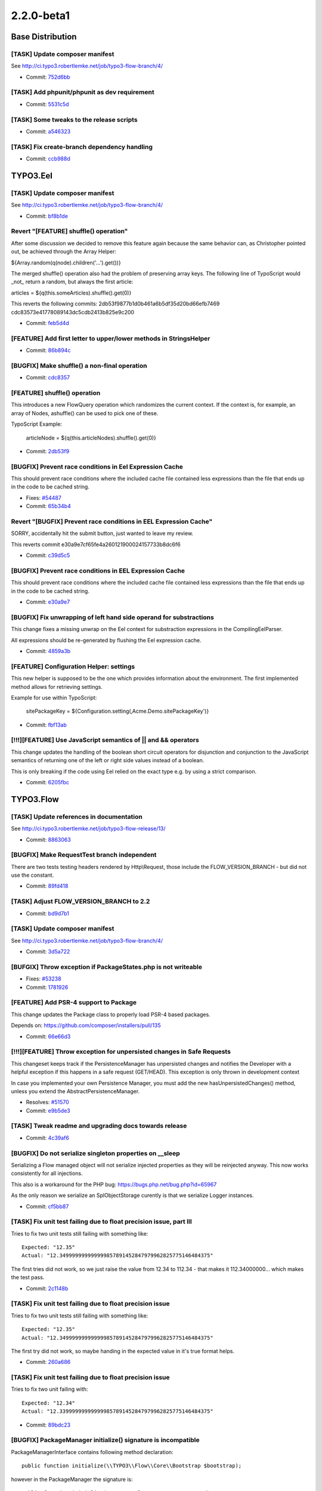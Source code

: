 ====================
2.2.0-beta1
====================

~~~~~~~~~~~~~~~~~~~~~~~~~~~~~~~~~~~~~~~~
Base Distribution
~~~~~~~~~~~~~~~~~~~~~~~~~~~~~~~~~~~~~~~~

[TASK] Update composer manifest
-----------------------------------------------------------------------------------------

See http://ci.typo3.robertlemke.net/job/typo3-flow-branch/4/

* Commit: `752d6bb <https://git.typo3.org/Flow/Distributions/Base.git/commit/752d6bbad2716f48f3753949a2f29f54b6ac7608>`_

[TASK] Add phpunit/phpunit as dev requirement
-----------------------------------------------------------------------------------------

* Commit: `5531c5d <https://git.typo3.org/Flow/Distributions/Base.git/commit/5531c5d1ea22c4c7de97035296e879c97a9e2c29>`_

[TASK] Some tweaks to the release scripts
-----------------------------------------------------------------------------------------

* Commit: `a546323 <https://git.typo3.org/Flow/Distributions/Base.git/commit/a546323ae510ce07cba873223b87f66319729363>`_

[TASK] Fix create-branch dependency handling
-----------------------------------------------------------------------------------------

* Commit: `ccb988d <https://git.typo3.org/Flow/Distributions/Base.git/commit/ccb988da6b41be1e8095f468f2165cb20b68905b>`_

~~~~~~~~~~~~~~~~~~~~~~~~~~~~~~~~~~~~~~~~
TYPO3.Eel
~~~~~~~~~~~~~~~~~~~~~~~~~~~~~~~~~~~~~~~~

[TASK] Update composer manifest
-----------------------------------------------------------------------------------------

See http://ci.typo3.robertlemke.net/job/typo3-flow-branch/4/

* Commit: `bf8b1de <https://git.typo3.org/Packages/TYPO3.Eel.git/commit/bf8b1de74618769f070fd92638ee2a767c67096a>`_

Revert "[FEATURE] shuffle() operation"
-----------------------------------------------------------------------------------------

After some discussion we decided to remove this feature again because the same
behavior can, as Christopher pointed out, be achieved through the Array Helper:

${Array.random(q(node).children('...').get())}

The merged shuffle() operation also had the problem of preserving array keys.
The following line of TypoScript would _not_ return a random, but always the
first article:

articles = ${q(this.someArticles).shuffle().get(0)}

This reverts the following commits:
2db53f9877b1d0b461a6b5df35d20bd66efb7469
cdc83573e41778089143dc5cdb2413b825e9c200

* Commit: `feb5d4d <https://git.typo3.org/Packages/TYPO3.Eel.git/commit/feb5d4df0308c5b171befdb61e088f1c5eb31460>`_

[FEATURE] Add first letter to upper/lower methods in StringsHelper
-----------------------------------------------------------------------------------------

* Commit: `86b894c <https://git.typo3.org/Packages/TYPO3.Eel.git/commit/86b894c0ae3ed057e427362307d8442e880e6908>`_

[BUGFIX] Make shuffle() a non-final operation
-----------------------------------------------------------------------------------------

* Commit: `cdc8357 <https://git.typo3.org/Packages/TYPO3.Eel.git/commit/cdc83573e41778089143dc5cdb2413b825e9c200>`_

[FEATURE] shuffle() operation
-----------------------------------------------------------------------------------------

This introduces a new FlowQuery operation which randomizes the current
context. If the context is, for example, an array of Nodes, ashuffle()
can be used to pick one of these.

TypoScript Example:

  articleNode = ${q(this.articleNodes).shuffle().get(0)}

* Commit: `2db53f9 <https://git.typo3.org/Packages/TYPO3.Eel.git/commit/2db53f9877b1d0b461a6b5df35d20bd66efb7469>`_

[BUGFIX] Prevent race conditions in Eel Expression Cache
-----------------------------------------------------------------------------------------

This should prevent race conditions where the included cache
file contained less expressions than the file that ends up in
the code to be cached string.

* Fixes: `#54487 <http://forge.typo3.org/issues/54487>`_
* Commit: `65b34b4 <https://git.typo3.org/Packages/TYPO3.Eel.git/commit/65b34b448deeadd331c8fa7c079c36c7812fdcc1>`_

Revert "[BUGFIX] Prevent race conditions in EEL Expression Cache"
-----------------------------------------------------------------------------------------

SORRY, accidentally hit the submit button, just wanted to leave my review.

This reverts commit e30a9e7cf65fe4a260121900024157733b8dc6f6

* Commit: `c39d5c5 <https://git.typo3.org/Packages/TYPO3.Eel.git/commit/c39d5c5e2db46d214ffdb1821b8a76ddd9be325f>`_

[BUGFIX] Prevent race conditions in EEL Expression Cache
-----------------------------------------------------------------------------------------

This should prevent race conditions where the included cache
file contained less expressions than the file that ends up in
the code to be cached string.

* Commit: `e30a9e7 <https://git.typo3.org/Packages/TYPO3.Eel.git/commit/e30a9e7cf65fe4a260121900024157733b8dc6f6>`_

[BUGFIX] Fix unwrapping of left hand side operand for substractions
-----------------------------------------------------------------------------------------

This change fixes a missing unwrap on the Eel context for substraction
expressions in the CompilingEelParser.

All expressions should be re-generated by flushing the Eel expression
cache.

* Commit: `4859a3b <https://git.typo3.org/Packages/TYPO3.Eel.git/commit/4859a3bd0fa7203819612f39dd24f925734a5a11>`_

[FEATURE] Configuration Helper: settings
-----------------------------------------------------------------------------------------

This new helper is supposed to be the one which provides information
about the environment. The first implemented method allows for retrieving
settings.

Example for use within TypoScript:

	sitePackageKey = ${Configuration.setting(‚Acme.Demo.sitePackageKey')}

* Commit: `fbf13ab <https://git.typo3.org/Packages/TYPO3.Eel.git/commit/fbf13aba9ba5c044161d6186ef6acea57e35f801>`_

[!!!][FEATURE] Use JavaScript semantics of || and && operators
-----------------------------------------------------------------------------------------

This change updates the handling of the boolean short circuit operators
for disjunction and conjunction to the JavaScript semantics of returning
one of the left or right side values instead of a boolean.

This is only breaking if the code using Eel relied on the exact type
e.g. by using a strict comparison.

* Commit: `6205fbc <https://git.typo3.org/Packages/TYPO3.Eel.git/commit/6205fbc0f24577add74045508a737ae3f5038c0a>`_

~~~~~~~~~~~~~~~~~~~~~~~~~~~~~~~~~~~~~~~~
TYPO3.Flow
~~~~~~~~~~~~~~~~~~~~~~~~~~~~~~~~~~~~~~~~

[TASK] Update references in documentation
-----------------------------------------------------------------------------------------

See http://ci.typo3.robertlemke.net/job/typo3-flow-release/13/

* Commit: `8863063 <https://git.typo3.org/Packages/TYPO3.Flow.git/commit/8863063a544f3d5a78e4792303f72729cc5d8e70>`_

[BUGFIX] Make RequestTest branch independent
-----------------------------------------------------------------------------------------

There are two tests testing headers rendered by Http\\Request, those
include the FLOW_VERSION_BRANCH - but did not use the constant.

* Commit: `89fd418 <https://git.typo3.org/Packages/TYPO3.Flow.git/commit/89fd41847b2e639ce6a9b51824f6439ab03c0ac7>`_

[TASK] Adjust FLOW_VERSION_BRANCH to 2.2
-----------------------------------------------------------------------------------------

* Commit: `bd9d7b1 <https://git.typo3.org/Packages/TYPO3.Flow.git/commit/bd9d7b133c99dac55ba64d0f03410d8972cef099>`_

[TASK] Update composer manifest
-----------------------------------------------------------------------------------------

See http://ci.typo3.robertlemke.net/job/typo3-flow-branch/4/

* Commit: `3d5a722 <https://git.typo3.org/Packages/TYPO3.Flow.git/commit/3d5a722b61c03cd10e84909f1098227c4d16b41c>`_

[BUFGIX] Throw exception if PackageStates.php is not writeable
-----------------------------------------------------------------------------------------

* Fixes: `#53238 <http://forge.typo3.org/issues/53238>`_
* Commit: `1781926 <https://git.typo3.org/Packages/TYPO3.Flow.git/commit/1781926870db735f5b32db6b9fe0199a6f4e99e6>`_

[FEATURE] Add PSR-4 support to Package
-----------------------------------------------------------------------------------------

This change updates the Package class to properly load PSR-4
based packages.

Depends on: https://github.com/composer/installers/pull/135

* Commit: `66e66d3 <https://git.typo3.org/Packages/TYPO3.Flow.git/commit/66e66d39d90a0d712fef468dfa37f20ba5da3561>`_

[!!!][FEATURE] Throw exception for unpersisted changes in Safe Requests
-----------------------------------------------------------------------------------------

This changeset keeps track if the PersistenceManager has unpersisted changes
and notifies the Developer with a helpful exception if this happens in a
safe request (GET/HEAD). This exception is only thrown in development context

In case you implemented your own Persistence Manager, you must add the new
hasUnpersistedChanges() method, unless you extend the AbstractPersistenceManager.

* Resolves: `#51570 <http://forge.typo3.org/issues/51570>`_
* Commit: `e9b5de3 <https://git.typo3.org/Packages/TYPO3.Flow.git/commit/e9b5de3f8708ce136c2a08d07e173f953013ecce>`_

[TASK] Tweak readme and upgrading docs towards release
-----------------------------------------------------------------------------------------

* Commit: `4c39af6 <https://git.typo3.org/Packages/TYPO3.Flow.git/commit/4c39af690571e7bd0930e8bef1bdfaf93f533fd0>`_

[BUGFIX] Do not serialize singleton properties on __sleep
-----------------------------------------------------------------------------------------

Serializing a Flow managed object will not serialize injected
properties as they will be reinjected anyway. This now works
consistently for all injections.

This also is a workaround for the PHP bug:
https://bugs.php.net/bug.php?id=65967

As the only reason we serialize an SplObjectStorage curently is
that we serialize Logger instances.

* Commit: `cf5bb87 <https://git.typo3.org/Packages/TYPO3.Flow.git/commit/cf5bb875cbe57b72a1da2dc75ce49e9401bc3cb3>`_

[TASK] Fix unit test failing due to float precision issue, part III
-----------------------------------------------------------------------------------------

Tries to fix two unit tests still failing with something like::

  Expected: "12.35"
  Actual: "12.349999999999999857891452847979962825775146484375"

The first tries did not work, so we just raise the value from 12.34 to
112.34 - that makes it 112.34000000... which makes the test pass.

* Commit: `2c1148b <https://git.typo3.org/Packages/TYPO3.Flow.git/commit/2c1148be6ed0c78edd5b449294dcc26bf9755b18>`_

[TASK] Fix unit test failing due to float precision issue
-----------------------------------------------------------------------------------------

Tries to fix two unit tests still failing with something like::

  Expected: "12.35"
  Actual: "12.349999999999999857891452847979962825775146484375"

The first try did not work, so maybe handing in the expected value in
it's true format helps.

* Commit: `260a686 <https://git.typo3.org/Packages/TYPO3.Flow.git/commit/260a6868b9b2536ca62133b716764625033c80e4>`_

[TASK] Fix unit test failing due to float precision issue
-----------------------------------------------------------------------------------------

Tries to fix two unit failing with::

  Expected: "12.34"
  Actual: "12.339999999999999857891452847979962825775146484375"

* Commit: `89bdc23 <https://git.typo3.org/Packages/TYPO3.Flow.git/commit/89bdc23257a91c75c861739cff0b1d773e7d4482>`_

[BUGFIX] PackageManager initialize() signature is incompatible
-----------------------------------------------------------------------------------------

PackageManagerInterface contains following method declaration::

 public function initialize(\\TYPO3\\Flow\\Core\\Bootstrap $bootstrap);

however in the PackageManager the signature is::

  public function initialize(\\TYPO3\\Flow\\Core\\Bootstrap $bootstrap,
    $packagesBasePath = FLOW_PATH_PACKAGES,
    $packageStatesPathAndFilename = '')

This will create a fatal error on some versions of php and when running
unit tests on hhvm (of CMS), see
http://php.net/manual/en/language.oop5.interfaces.php:

"The class implementing the interface must use the exact same method
signatures as are defined in the interface. Not doing so will result
in a fatal error."

This change updates the method signature of the PackageManager to be in
line with the interface.

* Fixes: `#56409 <http://forge.typo3.org/issues/56409>`_
* Commit: `bff1609 <https://git.typo3.org/Packages/TYPO3.Flow.git/commit/bff1609471a84b50e0358f1d3ce0d25d7322f155>`_

[FEATURE] Use CacheAwareInterface to build route cache identifier
-----------------------------------------------------------------------------------------

This change allows to cache route values with objects implementing
CacheAwareInterface. As an optimization an exception that was used
only internally is replaced by boolean values.

* Commit: `fa28894 <https://git.typo3.org/Packages/TYPO3.Flow.git/commit/fa2889485eaa7adeab0dabc0a86aa1a774ee82d6>`_

[BUGFIX] .htaccess is overwritten by the composer install scripts
-----------------------------------------------------------------------------------------

The composer update / install scripts overwrite the Web/.htaccess
file which is unwanted behavior as this leads to issues when
people add custom rewrite rules, or if for example setting the
MultiViews option is not allowed.

This change moves the .htaccess, index.php and flow scripts
to the Defaults folder so it will only be initialy placed into
the installation.

* Fixes: `#54553 <http://forge.typo3.org/issues/54553>`_
* Commit: `c2beba9 <https://git.typo3.org/Packages/TYPO3.Flow.git/commit/c2beba9f9ea05f8a732a2899db2523123c74df6c>`_

[TASK] Add changelog for TYPO3 Flow 2.1.1
-----------------------------------------------------------------------------------------

See http://ci.typo3.robertlemke.net/job/typo3-flow-release/11/

* Commit: `7c633c0 <https://git.typo3.org/Packages/TYPO3.Flow.git/commit/7c633c0962dcebedea220429764fe817e6a9b3fc>`_

[TASK] Add changelog for TYPO3 Flow 2.0.2
-----------------------------------------------------------------------------------------

See http://ci.typo3.robertlemke.net/job/typo3-flow-release/10/

* Commit: `f77957f <https://git.typo3.org/Packages/TYPO3.Flow.git/commit/f77957f3e9f67d90d03c142551815bfb00091daf>`_

[!!!][FEATURE] Optional evaluation of validator with IgnoreValidation
-----------------------------------------------------------------------------------------

If an @IgnoreValidation annotation is added for an action argument,
the validation will not be evaluated by default anymore. This is an
optimization for read-only actions and other cases where the validation
adds a measurable overhead.

The annotation option "evaluate" can be set to true to enable the old
behaviour of evaluating the validator for the argument and storing the
validation results (while still ignoring any error).

* Related: `#3305 <http://forge.typo3.org/issues/3305>`_
* Commit: `58cf4d4 <https://git.typo3.org/Packages/TYPO3.Flow.git/commit/58cf4d49b1699cf73b137c664b0fe6c482ca5b91>`_

[TASK] Proxy class cache is only asked for existing classes
-----------------------------------------------------------------------------------------

Build a map of proxied classes to be used by the class loader to prevent
calls to the proxy class cache that cannot be fullfilled.

* Commit: `c81dcc9 <https://git.typo3.org/Packages/TYPO3.Flow.git/commit/c81dcc99a248681b9877db1dfd005c72ca22ba34>`_

[TASK] ValidatorResolver uses CompileStatic
-----------------------------------------------------------------------------------------

Available Validator implementations can be given to the
ValidatorResolver via CompileStatic, there is no need to
find them on runtime.

* Commit: `2013e26 <https://git.typo3.org/Packages/TYPO3.Flow.git/commit/2013e26ad0f88ca2c27b8e990e583fc5b072d84c>`_

[BUGFIX] Classes from inactive packages should not be loaded
-----------------------------------------------------------------------------------------

The ClassLoader refactoring made it possible to load classes
from inactive packages as the class paths would still be
registered by composer which knows nothing about inactive
packages.

The solution is to unset class paths for inactive packages.
Additionally an UnitTest was added to make sure the behavior
stays correct.

* Commit: `ed30c30 <https://git.typo3.org/Packages/TYPO3.Flow.git/commit/ed30c3075a80b14759b0eaf47359a59fadfb5f5f>`_

[TASK] Resources are published with relative symlinks
-----------------------------------------------------------------------------------------

Fixes an issue with the publication of persistent resources which
used absolute paths rather than relative paths for generating symbolic
links.

TYPO3.Surf heavily relies on symbolic links for pointing to the
currently active release. The key problem was that the symbolic
link which is put into the Web/_Resources folder used an absolute
path (realpath) to the resource file in Data/Persistent/ rather than
a possible symbolic link. This worked fine as long as the actual
directory (previous release) exists, but breaks as soon as old
releases have been removed.

* Resolves: `#51676 <http://forge.typo3.org/issues/51676>`_
* Resolves: `#51809 <http://forge.typo3.org/issues/51809>`_

* Commit: `6d206c1 <https://git.typo3.org/Packages/TYPO3.Flow.git/commit/6d206c1d35324f26e8780fdad80fed466bc9f4e1>`_

[FEATURE] Cache backend's flushByTag() now reports no. of affected entries
-----------------------------------------------------------------------------------------

This slightly changes the behaviour of flushByTag() which now should
return the number of actually removed entries. If a backend cannot or
doesn't want to report that number (for example due to performance
constraints), that function may still return NULL.

* Commit: `14bacb4 <https://git.typo3.org/Packages/TYPO3.Flow.git/commit/14bacb4a8c38068ab56fb6ec23981e2d26f0bbd6>`_

[!!!][TASK] Use JSON instead of serialize() in FileMonitor
-----------------------------------------------------------------------------------------

For larger arrays JSON is faster than serialize() so the FileMonitor
that caches large associative arrays is switched to use json_encode()
and json_decode() and a StringBackend instead of the VariableBackend
that serializes.

This could be breaking if you implemented your own Strategy and use the
Flow_Monitor cache there because it will no longer accept all kinds of
variables but only strings.

* Commit: `f270ae8 <https://git.typo3.org/Packages/TYPO3.Flow.git/commit/f270ae893a5fc9caaa946cd267157ae43cc583fd>`_

[TASK] Clarify logger configuration in Objects.yaml
-----------------------------------------------------------------------------------------

The configuration given in Objects.yaml for the system logger is not really used,
as the logger is set up from settings during boot.

This change makes it clear that a change to the settings should be done
through Settings.yaml.

* Commit: `641364d <https://git.typo3.org/Packages/TYPO3.Flow.git/commit/641364d8af07164259f937f601b3e9b1f1c86d41>`_

[FEATURE] Allow IgnoreValidation on class properties
-----------------------------------------------------------------------------------------

Ignoring class properties during object validation can be useful. This
change allows to use the IngoreValidation annotation to be used on class
properties. The ValidatorResolver will then skip those properties when
building the base validator conjunction.

* Commit: `f4aa656 <https://git.typo3.org/Packages/TYPO3.Flow.git/commit/f4aa656dfd873814f1e1f07e0bf656bedd945600>`_

[TASK] Warn on invalid persistence.doctrine settings
-----------------------------------------------------------------------------------------

If the Doctrine settings are removed (due to an error in the YAML files)
compiling proxy classes will just not happen. Since this is hard to
spot, throw an exception if the settings are NULL.

* Commit: `1b4abf6 <https://git.typo3.org/Packages/TYPO3.Flow.git/commit/1b4abf6deef3492f5e3f194f1e90d9ce773428d1>`_

[!!!][BUGFIX] Translation not working with single numeric argument
-----------------------------------------------------------------------------------------

This removes the option to provide the plural quantity as a single numeric
argument, as this was used nowhere but prevented translations from working
with such single arguments.

This change is breaking for cases where an application depends on previous
behavior that translateBy* calls with a single numeric argument would implicate
a quantity for plural form. Also classes extending I18n\\Translator and using
protected method getPluralForm() will break due to a signature change.

* Fixes: `#45062 <http://forge.typo3.org/issues/45062>`_
* Commit: `98748f8 <https://git.typo3.org/Packages/TYPO3.Flow.git/commit/98748f8b10bf6746daa2594dc069ff0b473982de>`_

[TASK] Fix intermittent failure in SessionTest unit test
-----------------------------------------------------------------------------------------

By injecting a system logger mock, the test for GC that would fail at
random should now run reliably.

Along this the test tweaks the code (style) a bit.

* Commit: `be63e60 <https://git.typo3.org/Packages/TYPO3.Flow.git/commit/be63e6030cbe643c2396989435193219319a43a2>`_

[BUGFIX] route caching should take hostnames into account
-----------------------------------------------------------------------------------------

With several Sites / Domains in Neos the routing cache identifier
is not unique for nodes with the same name

This change takes the hostname into account and ensures the
cache Identifier is unique for all Sites

* Resolves: `#54632 <http://forge.typo3.org/issues/54632>`_
* Commit: `7dcacff <https://git.typo3.org/Packages/TYPO3.Flow.git/commit/7dcacff9d1f8a174d6ba67d023ae3887eada4753>`_

[FEATURE] Allow conversion from objects to simple types
-----------------------------------------------------------------------------------------

This change allows the PropertyMapper to convert from object types to
simple types by registering a specific converter for that direction.
A converter from persistent objects to string is added to allow for a
simple (reversible) way to represent entities and valueobjects
as strings.

* Commit: `a2a5266 <https://git.typo3.org/Packages/TYPO3.Flow.git/commit/a2a5266b4a76b6d860e5754f6289da9e0d38691d>`_

[TASK] Prevent errors on non existing classes
-----------------------------------------------------------------------------------------

Removing the shutup operator results in a non functional
state when flushing all caches as the annotation parser tries
to load all annotations as classes which results in warnings.

* Commit: `67fb9de <https://git.typo3.org/Packages/TYPO3.Flow.git/commit/67fb9decbce9c449c1653985187a3e002f5d2dca>`_

[TASK] Use isset in mergeRecursiveOverrule where possible
-----------------------------------------------------------------------------------------

In some places array_key_exists is unnecessary and isset
is faster. Because of the high amount of calls it makes
sense to optimize this.

* Commit: `c5f177c <https://git.typo3.org/Packages/TYPO3.Flow.git/commit/c5f177c0165b92f3591162c891eb9385311b50a1>`_

[TASK] getUnixStylePath uses only one str_replace
-----------------------------------------------------------------------------------------

A single str_replace call is less expensive than multiple
nested calls. Therefor it is changed in getUnixstylePath().

* Commit: `ad76fa3 <https://git.typo3.org/Packages/TYPO3.Flow.git/commit/ad76fa3e8f855f2c073cd8e0b53dd1a01d523f05>`_

[TASK] Allow use of PHPUnit from PEAR
-----------------------------------------------------------------------------------------

The class loader change Ib7ff6f4f73f323ce9fc71627c84bf96ef077557e
removed some code used to load PHPUnit from PEAR if needed.

This change brings that back.

* Commit: `774dac0 <https://git.typo3.org/Packages/TYPO3.Flow.git/commit/774dac05c95d9689751568bf04e3ba4049a7741b>`_

[TASK] Remove shut-up operator in ClassLoader
-----------------------------------------------------------------------------------------

The last classloader change added the shut-up operator to a number of
include() calls. This change removes it again and uses file_exists()
instead.

Since those checks happen only once (when initializing the class
loader), the performance impact should be minimal.

* Commit: `15f5586 <https://git.typo3.org/Packages/TYPO3.Flow.git/commit/15f558637298aa704decfe1b4aaebf5d0770b4aa>`_

[FEATURE] Provide request / response in exception dump
-----------------------------------------------------------------------------------------

This change enhances the Logger to compile some more post mortem data
which is then written into the exception dump file. Now the HTTP
request and response are also included if possible.

* Commit: `55c39c6 <https://git.typo3.org/Packages/TYPO3.Flow.git/commit/55c39c6235d0fb24c6c75a329de74fa77c11173c>`_

[TASK] Optimize arrayMergeRecursiveOverrule by removing recursion
-----------------------------------------------------------------------------------------

Method calls in PHP are generally slow. As we rely heavily on this
function in several parts it's worthwile to micro-optimize the
implementation to get rid of recursion. Running the unit tests showed
a performance improvement of 25% by using a stack based approach instead
of nested calls. The effect could be even higher for highly nested
arrays (like configuration).

* Commit: `2e0ee9d <https://git.typo3.org/Packages/TYPO3.Flow.git/commit/2e0ee9deea5f43e15f93b7b2c7f7f95fc4accfaa>`_

[FEATURE] Allow to cache Doctrine ORM query results
-----------------------------------------------------------------------------------------

This change allows to cache query results in the persistence layer.

The caching can be switched on by setting the new $cacheResult flag
on Repository->findBy(), Repository->findOneBy() and Query->execute().

In addition the caching can be switched on globally by setting::

 TYPO3.Flow.persistence.cacheAllQueryResults

to TRUE. Keep in mind this might have unexpected side effects.

Note: The caching is only implemented for the Doctrine persistence.
When using generic persistence it has no effect.

* Commit: `060ab57 <https://git.typo3.org/Packages/TYPO3.Flow.git/commit/060ab576b4bc496db496745204d4206fe7bd869e>`_

[TASK] Improve security checks and related logging
-----------------------------------------------------------------------------------------

The AccessDecisionVoterManager now doesn't throw & catch an exception
in order to find out if hasAccessToResource().

Also improves the log output for security / account related events.
It adds the current session ID to the message

   Successfully re-authenticated tokens for account "foo"

* Commit: `15a9569 <https://git.typo3.org/Packages/TYPO3.Flow.git/commit/15a95698b7c7234558e3c1fd26f5aa4a69539a61>`_

[!!!][FEATURE] Use PHP YAML extension if available
-----------------------------------------------------------------------------------------

If you have the PECL YAML extension installed it will be used
to parse your configuration files, which results in a tremendous
speed improvement, especially in Development context.

As this YAML parser is stricter also all yaml files are adapted.

This is breaking if the YAML extension is installed and you
have invalid YAML files.

* Commit: `63f7446 <https://git.typo3.org/Packages/TYPO3.Flow.git/commit/63f744685882203d128ceb222f927b262ca159d4>`_

[BUGFIX] Set Max-Age for Cookies
-----------------------------------------------------------------------------------------

If the configured session cookie lifetime is > 0, the Max-Age property of the
cookie is set accordingly in the response header.

Before this change the lifetime would be used as the expiry time, leading to
cookies having session lifetime only.

* Fixes: `#55369 <http://forge.typo3.org/issues/55369>`_
* Commit: `7f16897 <https://git.typo3.org/Packages/TYPO3.Flow.git/commit/7f16897c90f34c97b667d7177488b863313fd1f8>`_

[TASK] ClassLoader compatible with all composer packages
-----------------------------------------------------------------------------------------

The ClassLoader understands all composer autoload types (PSR-0
autoloading, PSR-4 autoloading, classmap generation and files includes)
and additionally has a faster resolution logic.

For additional speed, e.g. in Production context, you can run::

 composer install -o

to let composer generate optimized autoloading maps.

* Resolves: `#42961 <http://forge.typo3.org/issues/42961>`_
* Commit: `d36117c <https://git.typo3.org/Packages/TYPO3.Flow.git/commit/d36117c47bdbe37f3089323f799ac5add7bfcec7>`_

[TASK] Add a forgotten change log
-----------------------------------------------------------------------------------------

* Commit: `0148179 <https://git.typo3.org/Packages/TYPO3.Flow.git/commit/01481791ab1c42b60ad8f989ce015918c0678864>`_

[TASK] Remove ChangeLog from PDF
-----------------------------------------------------------------------------------------

* Resolves: `#55215 <http://forge.typo3.org/issues/55215>`_
* Commit: `1f5e5fb <https://git.typo3.org/Packages/TYPO3.Flow.git/commit/1f5e5fb1d1083e2a9037443593815ea9f37ecfcd>`_

[BUGFIX] TOC is broken on docs.typo3.org
-----------------------------------------------------------------------------------------

* Fixes: `#55212 <http://forge.typo3.org/issues/55212>`_
* Commit: `9785181 <https://git.typo3.org/Packages/TYPO3.Flow.git/commit/97851812eabf4b040173e48d7602e4506f2a5f4c>`_

[TASK] Introduce "CacheAwareInterface"
-----------------------------------------------------------------------------------------

This change introduces a new interface which describes how objects can
provide a distinct identifier which can be used for a cache entry.

* Commit: `d356f21 <https://git.typo3.org/Packages/TYPO3.Flow.git/commit/d356f21d57a6e9828a18b10f388d18587a3bea56>`_

[BUGFIX] Make Doctrine service return correct packages for migrations
-----------------------------------------------------------------------------------------

With a previous fix ``PackageManager::getPackageOfObject()`` now
compares the namespace of a given object rather than it's location
on the disk.
This broke the behavior of
``Doctrine\\Service::getPackageKeyFromMigrationVersion()`` because
doctrine migrations all have the same namespace ``\\TYPO3\\Flow\\..``

With this fix the doctrine service compares the file paths again.

* Related: `#55309 <http://forge.typo3.org/issues/55309>`_
* Commit: `5385bae <https://git.typo3.org/Packages/TYPO3.Flow.git/commit/5385bae67f18803beacad1e1b8ed622c2d5c02d1>`_

[!!!][BUGFIX] Return 404 status code for removed entities
-----------------------------------------------------------------------------------------

With this change the status code for persisted entities that can't
be found is no longer ``500``.

Background:
When an exception is thrown in ``PropertyMapper::convert()`` it is
always wrapped in a ``\\TYPO3\\Flow\\Property\\Exception`` leading to the
default exception handling which sets the status code of the HTTP
response to 500.

This is a breaking change only in the case that one relied on the
(incorrect) behavior of returning a status code 500 for entities that
couldn't be found.

* Resolves: `#55618 <http://forge.typo3.org/issues/55618>`_
* Commit: `bdc1c89 <https://git.typo3.org/Packages/TYPO3.Flow.git/commit/bdc1c89ad2d3cba08767d8d45b9bfb4dbe12ff45>`_

[BUGFIX] Fix PackageManager unit tests
-----------------------------------------------------------------------------------------

Due to a previous change the PackageManager's unit tests are failing.
This change adjusts the tests to the modified code fixing the tests.

Background:
The method ``getPackageOfObject()`` fixed with
I49cf6615b15f4414193d4b563dfe11169fcf44b7 changes the behavior of the
PackageManager so that it compares namespaces rather than file paths.
Unfortunately this broke unittests that generated dummy files with
invalid PHP namespaces.

* Related: `#55309 <http://forge.typo3.org/issues/55309>`_
* Commit: `002243a <https://git.typo3.org/Packages/TYPO3.Flow.git/commit/002243ac06cd96da5b54fabb5a4ab94994db1e8a>`_

[!!!][BUGFIX] Sort packages by dependency
-----------------------------------------------------------------------------------------

Before this, packages were sorted with PHP sort functions which did
not work in all cases due to the insufficiently determined order of
package dependencies.

With this change the sorting is done with an depth-first algorithm
that makes sure that package settings overrule settings from
depending packages.

The algorithm is an adapted version of
http://en.wikipedia.org/wiki/Topological_sorting

This is a breaking change in case you relied on the previous (and
sometimes incorrect) sorting of packages.

* Commit: `318a0bc <https://git.typo3.org/Packages/TYPO3.Flow.git/commit/318a0bcafcd082c6dbb794b3a7fca88743ba87d4>`_

[FEATURE] Add method getPackageByClassName to PackageManager
-----------------------------------------------------------------------------------------

Currently there is only a method to fetch the package of a given object.
This change adds a new method ``PackageManager::getPackageByClassName()`` that
resolves the package of a given class name.

* Resolves: `#50118 <http://forge.typo3.org/issues/50118>`_
* Commit: `6f335eb <https://git.typo3.org/Packages/TYPO3.Flow.git/commit/6f335eb49d7f70c9c3db9da8b9241405af7c0c8e>`_

[BUGFIX] Make getPackageOfObject() work for proxy objects
-----------------------------------------------------------------------------------------

The method ``PackageManager::getPackageOfObject()`` failed to
resolve the package of a given object if it was a proxy.

This change fixes this by comparing the namespace of the object
with the package namespaces rather than the file locations.

Background:

The Flow/Doctrine proxy classes usually reside in a folder underneath
``Data/Temporary``. Comparing those paths with the package root paths
led to invalid results.

* Fixes: `#55309 <http://forge.typo3.org/issues/55309>`_
* Commit: `9128a7f <https://git.typo3.org/Packages/TYPO3.Flow.git/commit/9128a7f1895901f3308bf50986b69da514d61427>`_

[TASK] Add notice about php path for windows users
-----------------------------------------------------------------------------------------

Adds an additional note to set the php path in Settings.yaml for
windows users as most won't have php in C:/php/php.

* Commit: `9858381 <https://git.typo3.org/Packages/TYPO3.Flow.git/commit/9858381d095cc4788a53adebd8df25fa544760de>`_

[BUGFIX] HTTP accept header parsing was not case-insensitive
-----------------------------------------------------------------------------------------

Some browsers send the Accept-Language header with uppercase letters for
the region. This was not correctly matched by the
parseAcceptLanguageHeader utility function.

* Commit: `e1df340 <https://git.typo3.org/Packages/TYPO3.Flow.git/commit/e1df340cc168838d556643a1a861f0dc25252314>`_

[TASK] Tweak documentation settings
-----------------------------------------------------------------------------------------

* Commit: `221aa7e <https://git.typo3.org/Packages/TYPO3.Flow.git/commit/221aa7edae21348e5f7c465a56f72aea10d07758>`_

[TASK] Add change log for TYPO3 Flow 2.1.0-RC1
-----------------------------------------------------------------------------------------

* Commit: `7b8af25 <https://git.typo3.org/Packages/TYPO3.Flow.git/commit/7b8af25b681246a881c0c9078424d8817371f374>`_

[TASK] Fix and tweak rST markup
-----------------------------------------------------------------------------------------

Note especially the changes to Förthner and Föder! :)

Yes, they fix PDF rendering of the documentation.

* Commit: `1085741 <https://git.typo3.org/Packages/TYPO3.Flow.git/commit/108574158a3d46eb6a24be0801ebc8da0d431b68>`_

[TASK] Tweak documentation settings
-----------------------------------------------------------------------------------------

* Commit: `896c375 <https://git.typo3.org/Packages/TYPO3.Flow.git/commit/896c375215b507fe8b31ea006408909a1a177b13>`_

[TASK] Fix tables in rST documents
-----------------------------------------------------------------------------------------

Although working for HTML rendering the syntax was wrong, breaking PDF
rendering.

* Commit: `b04fc8e <https://git.typo3.org/Packages/TYPO3.Flow.git/commit/b04fc8e349571bb5e3d9dba703bdb55b976451bf>`_

[TASK] Add change logs for TYPO3 Flow 2.0.0, 2.0.1, 2.1.0
-----------------------------------------------------------------------------------------

Add change logs, some minor tweaks to some distribution files.

* Commit: `4490120 <https://git.typo3.org/Packages/TYPO3.Flow.git/commit/4490120629268ef833d7a3eb77aec020404d404a>`_

[BUGFIX] Fix configuration schema for package settings
-----------------------------------------------------------------------------------------

This adjusts the TYPO3.Flow.package.schema.yaml to the "packagesPathByType"
setting introduced with Ic87ebaece612e25898318795c748941e5a96b8cb.

* Commit: `ba088da <https://git.typo3.org/Packages/TYPO3.Flow.git/commit/ba088da3e7adf9d27a45fe86ef2a9c90a9283126>`_

[BUGFIX] Fix configuration schema for Routes
-----------------------------------------------------------------------------------------

This adjusts the Routes.schema.yaml to the "httpMethods"
setting introduced with #27117

* Related: `#27117 <http://forge.typo3.org/issues/27117>`_
* Commit: `d62a228 <https://git.typo3.org/Packages/TYPO3.Flow.git/commit/d62a22857900c47f6f91defcf94a807424216020>`_

[BUGFIX] Allow uppercase rewrite regex expression for session id
-----------------------------------------------------------------------------------------

The usage of the SecurityPublishingConfiguration in combination with
the fluid resource viewhelper generates a link which includes the 
users sessions id. This session id includes uppercase characters. 
The mod_rewrite rule for this private resources doesnt allow uppercase
characters for the session id, so the user gets a 404.

* Fixes: `#54973 <http://forge.typo3.org/issues/54973>`_
* Commit: `dc93887 <https://git.typo3.org/Packages/TYPO3.Flow.git/commit/dc9388740556f46d9091e2cd6d3399bc0f8f6d48>`_

[TASK] Enable PDF rendering of the documentation
-----------------------------------------------------------------------------------------

* Commit: `dda156d <https://git.typo3.org/Packages/TYPO3.Flow.git/commit/dda156d2ba84eba180b3f166189b13c7f67ef2b3>`_

[TASK] Fix some typos
-----------------------------------------------------------------------------------------

Fixes some typos within comments.
This is a cosmetic fix only.

* Commit: `99390af <https://git.typo3.org/Packages/TYPO3.Flow.git/commit/99390afeeb24a03188f43f0034dec9a8bcd2c2a4>`_

[BUGFIX] Classes without namespace create invalid proxy code
-----------------------------------------------------------------------------------------

This change makes classes without namespace create proper proxy
class code, by optionally skipping the namespace declaration.
Before such classes would create an empty namespace statement,
which resulted in syntax errors, i.e.::

   namespace ;

=> "syntax error, unexpected ';', expecting T_STRING or
T_NS_SEPARATOR or '{' in [filename]"

* Fixes: `#52944 <http://forge.typo3.org/issues/52944>`_
* Commit: `9352bf3 <https://git.typo3.org/Packages/TYPO3.Flow.git/commit/9352bf3f8d582091dc0ba432c50c31b1ae917e25>`_

[BUGFIX] Filebackend is prone to race condition while writing cache entry
-----------------------------------------------------------------------------------------

This change improves protection against race conditions by adding a unique
identifier to the temporary file name while writing cache entry files.

* Commit: `bfbec2f <https://git.typo3.org/Packages/TYPO3.Flow.git/commit/bfbec2f4f39393b9c65578402efaf963d2c0bad2>`_

[BUGFIX] Respect X-Forwarded-Proto header consistently
-----------------------------------------------------------------------------------------

The ``Http\\Request`` currently only considers ``X-Forwarded-Proto``
headers in its isSecure() method.

With this change the header is checked in the constructor so that it
overrules the requested protocol if set.

Before::

 GET http://acme.com:8080 HTTP/1.1
 X-Forwarded-Proto: https
 X-Forwarded-Port: 443

Generated URIs like ``http://acme.com:8080``. With this change the
result is ``https://acme.com``.

* Fixes: `#54453 <http://forge.typo3.org/issues/54453>`_
* Commit: `ca7d52f <https://git.typo3.org/Packages/TYPO3.Flow.git/commit/ca7d52f5f458f8191980ec41f9df21fb495286f1>`_

[BUGFIX] Browser must not directly handle cookie
-----------------------------------------------------------------------------------------

Request::create() doesn't support "cookies" parameter.

Cookie argument has been removed from Request::create
with change Icdf7fea74d8331abcf95f1ec361abc78e31bfb8c.

* Fixes: `#48290 <http://forge.typo3.org/issues/48290>`_
* Commit: `32283a2 <https://git.typo3.org/Packages/TYPO3.Flow.git/commit/32283a2a6e84eda922602d27075e7e6df1ecb943>`_

[SECURITY] Remove possible XSS from ActionController Error output
-----------------------------------------------------------------------------------------

The errorAction method in the ActionController base class of Flow
returns error messages without properly encoding them. Because these
error messages can contain user input, this could lead to a Cross-Site
Scripting vulnerability in Flow driven applications.

The offending output has been removed without substitution.

Hint: If you have customized the error action in your Flow application,
we advise you to check that the error messages returned in these actions
only contain static strings and are not derived from any kind of user
input. If you are not sure whether your code is fine in that regard,
feel free to ask on a public mailing list or the forum.

* Fixes: `#31206 <http://forge.typo3.org/issues/31206>`_

Security-Bulletin: TYPO3-FLOW-SA-2013-001

* Commit: `f4fc77c <https://git.typo3.org/Packages/TYPO3.Flow.git/commit/f4fc77ca74e539ac2998408d034dc65155237d89>`_

[TASK] Add dependencies to newly created composer manifests
-----------------------------------------------------------------------------------------

Newly created composer manifests had a single dependency to
Flow before this change. Now the dependencies from package
meta data are added to the manifest.

* Commit: `22edb22 <https://git.typo3.org/Packages/TYPO3.Flow.git/commit/22edb22a0474b5b8a8d64cd8bca04d647b51e4f6>`_

[TASK] Update contributors list in guide
-----------------------------------------------------------------------------------------

* Commit: `f51de6b <https://git.typo3.org/Packages/TYPO3.Flow.git/commit/f51de6bf28114b4f2630e5a63c9000bf8f6a5d64>`_

[TASK] Remove version number in composer command to install Flow
-----------------------------------------------------------------------------------------

* Commit: `6df0dad <https://git.typo3.org/Packages/TYPO3.Flow.git/commit/6df0dad73d1eab3ab7a19d0c17fb4796fb373db8>`_

~~~~~~~~~~~~~~~~~~~~~~~~~~~~~~~~~~~~~~~~
TYPO3.Fluid
~~~~~~~~~~~~~~~~~~~~~~~~~~~~~~~~~~~~~~~~

[TASK] Update composer manifest
-----------------------------------------------------------------------------------------

See http://ci.typo3.robertlemke.net/job/typo3-flow-branch/4/

* Commit: `e587e0f <https://git.typo3.org/Packages/TYPO3.Fluid.git/commit/e587e0ff7a78bf80f7e596268ff8572529e42ce9>`_

[TASK] Fix failing functional FormObjectsTest
-----------------------------------------------------------------------------------------

With change Ic37008975e9c58ec9bea9d4277ee4621e6de061b being merged the
test objectIsNotCreatedAnymoreIfIdentityFieldHasBeenAdded failed due to
404 being returned instead of 500.

* Commit: `675deaf <https://git.typo3.org/Packages/TYPO3.Fluid.git/commit/675deaf341be33bb3fcee375c7c046f535f82c4a>`_

[BUGFIX] Use getPropertyPath in autocomplete widget
-----------------------------------------------------------------------------------------

Since the query in the widget that searches for autocomplete items
already supports nested properties the building of the result array
now also uses ObjectAccess::getPropertyPath() instead of
ObjectAccess::getProperty().

* Resolves: `#55142 <http://forge.typo3.org/issues/55142>`_
* Commit: `5332635 <https://git.typo3.org/Packages/TYPO3.Fluid.git/commit/5332635efb2b7f02a69ed87026edfd80fd42b040>`_

[FEATURE] Add generic data-* attribute
-----------------------------------------------------------------------------------------

All elements in HTML5 can have any number of data-* attributes.
This additional array attribute on tag bases viewhelpers makes
it easier to add several data-* attributes to them::

 <f:form.textfield data="{foo: 'bar', baz: 'foos'}" />

Will render::

 <input data-foo="bar" data-baz="foos" ...

* Resolves: `#35748 <http://forge.typo3.org/issues/35748>`_
* Commit: `8f7bd50 <https://git.typo3.org/Packages/TYPO3.Fluid.git/commit/8f7bd506e06e62c4f28428f47d14a4e4f9ea8977>`_

[TASK] Fix “flush() on a non-object” in TemplateCompiler
-----------------------------------------------------------------------------------------

* Commit: `89d02b3 <https://git.typo3.org/Packages/TYPO3.Fluid.git/commit/89d02b3c4ae3d234abe70521deb582086d4e0923>`_

[TASK] Move f:form.validationResults view helper to f:validation.results
-----------------------------------------------------------------------------------------

Moves the validationResults ViewHelper to the ``validation`` namespace
for consistency reasons.
If you use this ViewHelper you should update your Fluid templates from::
 <f:form.validationResults>...</f:form.validationResults>
to::
 <f:validation.results></f:validation.results>

* Related: `#54196 <http://forge.typo3.org/issues/54196>`_
* Commit: `49dfdbe <https://git.typo3.org/Packages/TYPO3.Fluid.git/commit/49dfdbe5c17a617ddabf997bdf76703e66a196e5>`_

[FEATURE] Introduce Validation.IfHasErrors ViewHelper
-----------------------------------------------------------------------------------------

This allows to check whether validation errors adhere
to the current request, or if there is such an error
for a particular property path.

* Resolves: `#54196 <http://forge.typo3.org/issues/54196>`_
* Commit: `c4d4db3 <https://git.typo3.org/Packages/TYPO3.Fluid.git/commit/c4d4db3afcfb4fbc3a4b66b3c4c14813929f34df>`_

[FEATURE] Make NumberViewHelper regard locale
-----------------------------------------------------------------------------------------

This change makes the NumberViewHelper use the forceLocale attribute
like the Currency and DateViewHelper do.
It also abstracts the locale awareness away into a seperate abstract
ViewHelper class to lay a foundation for other such ViewHelpers.

* Resolves: `#48218 <http://forge.typo3.org/issues/48218>`_
* Commit: `df00bf9 <https://git.typo3.org/Packages/TYPO3.Fluid.git/commit/df00bf92a42d92b26e66c30976272115a24992f1>`_

~~~~~~~~~~~~~~~~~~~~~~~~~~~~~~~~~~~~~~~~
TYPO3.Kickstart
~~~~~~~~~~~~~~~~~~~~~~~~~~~~~~~~~~~~~~~~

[TASK] Update composer manifest
-----------------------------------------------------------------------------------------

See http://ci.typo3.robertlemke.net/job/typo3-flow-branch/4/

* Commit: `93f267b <https://git.typo3.org/Packages/TYPO3.Kickstart.git/commit/93f267b75b26e009aa2e0ecf272211ffcded8e27>`_

[TASK] Fix CGL violations in generator service
-----------------------------------------------------------------------------------------

* Commit: `61b8b45 <https://git.typo3.org/Packages/TYPO3.Kickstart.git/commit/61b8b45aea212cef84246f93289d805c6a4adadd>`_

[TASK] Remove PHP closing tag in templates
-----------------------------------------------------------------------------------------

* Commit: `053ac2e <https://git.typo3.org/Packages/TYPO3.Kickstart.git/commit/053ac2e0bdcc30f9a33cba7482f152379143f8ea>`_

~~~~~~~~~~~~~~~~~~~~~~~~~~~~~~~~~~~~~~~~
TYPO3.Party
~~~~~~~~~~~~~~~~~~~~~~~~~~~~~~~~~~~~~~~~

[TASK] Update composer manifest
-----------------------------------------------------------------------------------------

See http://ci.typo3.robertlemke.net/job/typo3-flow-branch/4/

* Commit: `75cb8aa <https://git.typo3.org/Packages/TYPO3.Party.git/commit/75cb8aabb2fd5b346cc2b117beae1d60c7b11062>`_

~~~~~~~~~~~~~~~~~~~~~~~~~~~~~~~~~~~~~~~~
TYPO3.Welcome
~~~~~~~~~~~~~~~~~~~~~~~~~~~~~~~~~~~~~~~~

[TASK] Update composer manifest
-----------------------------------------------------------------------------------------

See http://ci.typo3.robertlemke.net/job/typo3-flow-branch/4/

* Commit: `9c182a4 <https://git.typo3.org/Packages/TYPO3.Welcome.git/commit/9c182a4d354bc46afbba65ec47afd3cdc9a64ffa>`_

